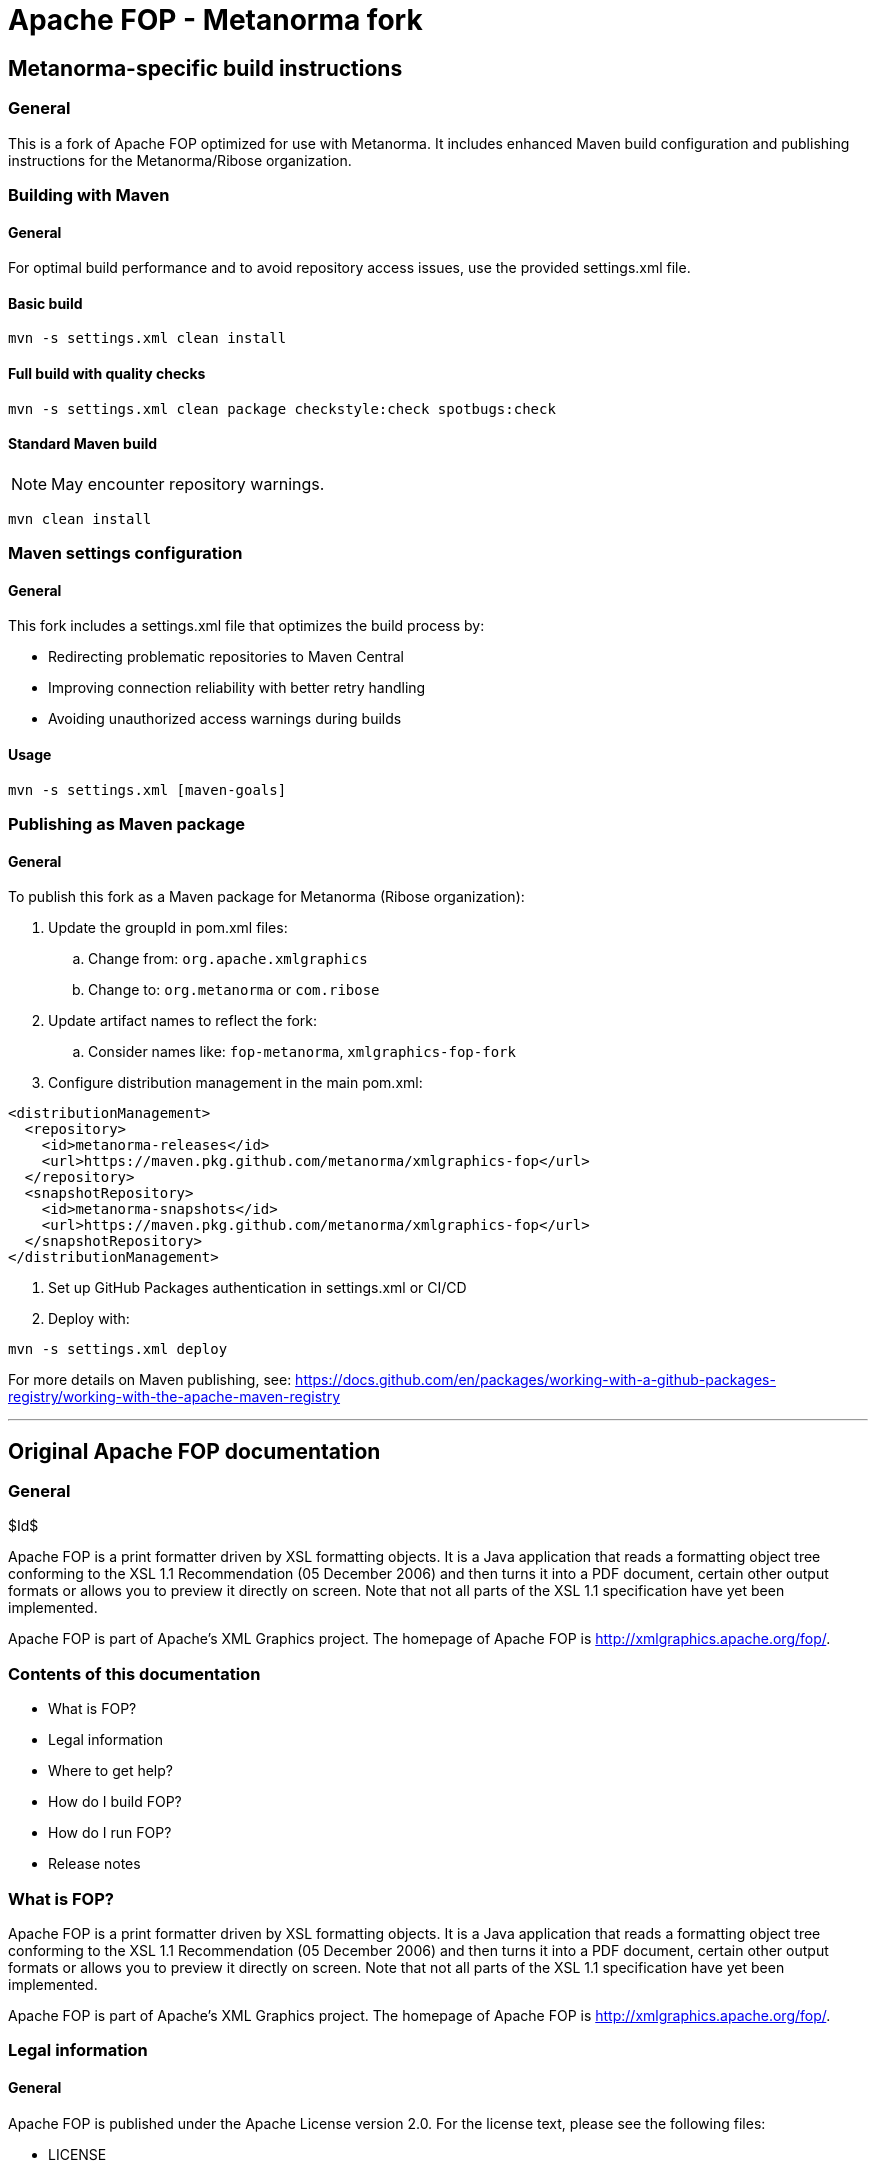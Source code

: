 = Apache FOP - Metanorma fork

== Metanorma-specific build instructions

=== General

This is a fork of Apache FOP optimized for use with Metanorma. It includes enhanced Maven build configuration and publishing instructions for the Metanorma/Ribose organization.

=== Building with Maven

==== General

For optimal build performance and to avoid repository access issues, use the provided settings.xml file.

==== Basic build

[source,bash]
----
mvn -s settings.xml clean install
----

==== Full build with quality checks

[source,bash]
----
mvn -s settings.xml clean package checkstyle:check spotbugs:check
----

==== Standard Maven build

NOTE: May encounter repository warnings.

[source,bash]
----
mvn clean install
----

=== Maven settings configuration

==== General

This fork includes a settings.xml file that optimizes the build process by:

* Redirecting problematic repositories to Maven Central
* Improving connection reliability with better retry handling
* Avoiding unauthorized access warnings during builds

==== Usage

[source,bash]
----
mvn -s settings.xml [maven-goals]
----

=== Publishing as Maven package

==== General

To publish this fork as a Maven package for Metanorma (Ribose organization):

. Update the groupId in pom.xml files:
.. Change from: `org.apache.xmlgraphics`
.. Change to: `org.metanorma` or `com.ribose`

. Update artifact names to reflect the fork:
.. Consider names like: `fop-metanorma`, `xmlgraphics-fop-fork`

. Configure distribution management in the main pom.xml:

[source,xml]
----
<distributionManagement>
  <repository>
    <id>metanorma-releases</id>
    <url>https://maven.pkg.github.com/metanorma/xmlgraphics-fop</url>
  </repository>
  <snapshotRepository>
    <id>metanorma-snapshots</id>
    <url>https://maven.pkg.github.com/metanorma/xmlgraphics-fop</url>
  </snapshotRepository>
</distributionManagement>
----

. Set up GitHub Packages authentication in settings.xml or CI/CD

. Deploy with:

[source,bash]
----
mvn -s settings.xml deploy
----

For more details on Maven publishing, see: https://docs.github.com/en/packages/working-with-a-github-packages-registry/working-with-the-apache-maven-registry

---

== Original Apache FOP documentation

=== General

$Id$

Apache FOP is a print formatter driven by XSL formatting objects. It is a Java application that reads a formatting object tree conforming to the XSL 1.1 Recommendation (05 December 2006) and then turns it into a PDF document, certain other output formats or allows you to preview it directly on screen. Note that not all parts of the XSL 1.1 specification have yet been implemented.

Apache FOP is part of Apache's XML Graphics project. The homepage of Apache FOP is http://xmlgraphics.apache.org/fop/.

=== Contents of this documentation

* What is FOP?
* Legal information
* Where to get help?
* How do I build FOP?
* How do I run FOP?
* Release notes

=== What is FOP?

Apache FOP is a print formatter driven by XSL formatting objects. It is a Java application that reads a formatting object tree conforming to the XSL 1.1 Recommendation (05 December 2006) and then turns it into a PDF document, certain other output formats or allows you to preview it directly on screen. Note that not all parts of the XSL 1.1 specification have yet been implemented.

Apache FOP is part of Apache's XML Graphics project. The homepage of Apache FOP is http://xmlgraphics.apache.org/fop/.

=== Legal information

==== General

Apache FOP is published under the Apache License version 2.0. For the license text, please see the following files:

* LICENSE
* NOTICE

Legal information on libraries used by Apache FOP can be found in the "lib/README.txt" file.

==== Files not published under Apache License version 2.0

Here is a list of files included in Apache FOP but not published under Apache License version 2.0:

* K3 3 of 9 barcode font (TrueType)
** File: examples/fo/advanced/K3.TTF
** Info: examples/fo/advanced/K3.README
* DejaVu LGC Serif font (TrueType)
** File: test/resources/fonts/DejaVuLGCSerif.ttf
** Info: test/resources/fonts/DejaVuLGCSerif.LICENSE

=== Where to get help?

==== General

http://xmlgraphics.apache.org/fop/gethelp.html

A mailing list where you can get all your questions about FOP answered is at fop-users@xmlgraphics.apache.org. You can subscribe by sending an empty mail to fop-users-subscribe@xmlgraphics.apache.org.

Before you post any questions, please have a look at the FAQ at http://xmlgraphics.apache.org/fop/faq.html and FO help page at http://xmlgraphics.apache.org/fop/fo.html.

Please report bugs at https://issues.apache.org/jira/browse/FOP

=== How do I build FOP?

==== General

If you've downloaded a binary distribution, you don't need to build FOP.

Otherwise, please follow the instructions found here: http://xmlgraphics.apache.org/fop/stable/compiling.html

==== Building with Ant (deprecated)

[source,bash]
----
ant -f fop/build.xml clean all
----

=== How do I run FOP?

==== General

Simply by typing "fop" on the command-line. Without any parameters you will receive a screen with instruction on how to call FOP from the command-line.

For more details, see: http://xmlgraphics.apache.org/fop/stable/running.html

[TEMPORARY]

Note that FOP command line scripts and build results from ant will be found under the ./fop sub-directory.

=== Release notes

==== Version 2.10

===== Major changes in Version 2.10

* Add option to sign PDF
* Add image mask option for AFP
* Allow change of resource level for SVG in AFP
* Switch to Jakarta servlet API

This release also contains a number of bug fixes.

==== Version 2.9

===== Major changes in Version 2.9

* Add support for font-selection-strategy=character-by-character
* Allow XMP at PDF page level
* Allow use of page position only on redo of layout

This release also contains a number of bug fixes.

==== Version 2.8

===== Major changes in Version 2.8

* Require Java 8 or later
* Transparency color support
* Light weight line breaking option

This release also contains a number of bug fixes.

==== Version 2.7

===== Major changes in Version 2.7

* Allow to embed native PDF in AFP

This release also contains a number of bug fixes.

==== Version 2.6

===== Major changes in Version 2.6

* Support OTF/TTF SVG fonts
* Allow overpaint of PDF border

This release also contains a number of bug fixes.

==== Version 2.5

===== Major changes in Version 2.5

* Allow to hide empty blocks from structure tree

This release also contains a number of bug fixes.

==== Version 2.4

===== Major changes in Version 2.4

* Require Java 7 or later
* Drop dependency on Avalon-Framework
* Add change bar generation
* Add support for Khmer complex script

This release also contains a number of bug fixes.

==== Version 2.3

===== Major changes in Version 2.3

* Support for unicode Surrogate pairs
* OTF fonts not working on Mac Preview

This release also contains a number of bug fixes.

==== Version 2.2

===== Major changes in Version 2.2

* PCL Color support
* Allow generation of bold/italic versions of fonts for PDF
* Allow to convert OTF fonts to Type 1 for Postscript
* Deduplicate PDF content streams
* Update to PDFBox 2
* Transition from Ant to Maven Build Process

This release also contains a number of bug fixes.

==== Version 2.1

===== Major changes in Version 2.1

* Add PreloaderRawPNG to handle images ImageIO cant
* Support Barcode4J page number
* Support CMYK JPEG in AFP
* Support IPD change on last page
* Support PDF/UA
* Support TrueType fonts in PCL
* Support Truetype for AFP
* Support for PDF/A-3

This release also contains a number of bug fixes.

==== Version 2.0

===== General

Java 6 or later is the minimum runtime environment needed.

Because of changes to the API, the version number has been bumped to 2.0.

===== Major changes in Version 2.0

* Side float support
* Whitespace Management Extension
* fo:inline-container partial support
* Improved support for complex scripts
* PDF Linearization
* Support OpenType CFF fonts
* Subset support for Type 1 fonts
* Support for AES 256 PDF encryption
* SVG graphics can use FOP custom fonts

This release also contains a number of bug fixes.

==== Version 1.1

===== General

This release of Apache FOP primarily addresses bug fixes and also adds a number of new features. See below for details.

===== Compliance

This release implements the XSL 1.0 and 1.1 recommendations to a relatively high degree of compliance. See the compliance page http://xmlgraphics.apache.org/fop/compliance.html for further details.

===== Known issues

A detailed list of known issues in this release is available at http://xmlgraphics.apache.org/fop/1.1/knownissues_overview.html.

===== Major changes in Version 1.1

* Adds support for complex scripts.
* Adds support for TTF fonts in PostScript.
* Adds support for PDF Object Streams.
* Adds support for PDF 128-bit encryption.

A more detailed list of changes in this release is available at http://xmlgraphics.apache.org/fop/1.1/changes_1.1.html.

A more detailed list of changes in this and earlier releases is available at http://xmlgraphics.apache.org/fop/changes.html.

==== Version 1.0

===== General

This is a production grade release of Apache FOP. It contains many bug fixes and new features. See below for details.

===== Compliance

This release implements the XSL 1.0 and 1.1 recommendations to a high degree of compliance. See the compliance page http://xmlgraphics.apache.org/fop/compliance.html for a detailed overview.

===== Known issues

The known issues of this release are listed at http://xmlgraphics.apache.org/fop/1.0/knownissues_overview.html.

===== Major changes in Version 1.0

* Added support for addressing all glyphs available in a Type 1 font
* Added support for auto-configuring TrueType Collections. XML font metrics files for *.ttc fonts are not required anymore.
* Added support for rendering pages using Java Printing System.
* Support character-by-character font-selection strategy on fo:character element.
* Implemented word-by-ford font-selection strategy on text.
* AFP Output: Various enhancements
* FOP now creates ToUnicode CMaps for single-byte fonts that don't use built-in encodings
* Introduced a new, additional intermediate format optimized for performance. See the intermediate format documentation for details.
* Added an initial set of extensions for prepress support.
* Added limited support for different page widths within a page-sequence.
* Added support for TrueType fonts with symbol character maps (like "Wingdings" and "Symbol").
* Added an event handling framework which allows to get better feedback from within FOP with the ability to customize problem management.

The long list of changes in this release is available at http://xmlgraphics.apache.org/fop/1.0/changes_1.0.html.

The long list of changes in this and earlier releases is available at http://xmlgraphics.apache.org/fop/changes.html.

==== Version 0.95

===== General

This is a production grade release of Apache FOP. It contains many bug fixes and new features. See below for details.

===== Compliance

This release implements the XSL 1.0 and 1.1 recommendations to a high degree of compliance. See the compliance page http://xmlgraphics.apache.org/fop/compliance.html for a detailed overview.

===== Known issues

The known issues of this release are listed at http://xmlgraphics.apache.org/fop/0.95/knownissues_overview.html.

===== Major changes in Version 0.95

* Add new fox:external-document extension element that allows to insert whole documents into a page-sequence (JM)
* Add support for background on fo:table-column and fo:table-header/footer/body elements (VH)
* Add support for conditional borders in tables (VH)
* Add support for scale-down-to-fit and scale-up-to-fit (JM)
* Fix various bugs and performance problems with external graphics by introducing a new image loading framework (JM)

The long list of changes in this release is available at http://xmlgraphics.apache.org/fop/0.95/changes_0.95.html.

The long list of changes in this and earlier releases is available at http://xmlgraphics.apache.org/fop/changes.html.

===== Changes since Version 0.95beta

Please refer to the list of changes on the web: http://xmlgraphics.apache.org/fop/changes.html

==== Version 0.94

===== General

This is the second production grade release of the new FOP codebase. It contains many bug fixes and new features. See below for details.

===== Compliance

This release implements the XSL 1.0 and 1.1 recommendations to a high degree of compliance. See the compliance page http://xmlgraphics.apache.org/fop/compliance.html for a detailed overview.

===== Known issues

The known issues of this release are listed at http://xmlgraphics.apache.org/fop/0.94/knownissues_overview.html.

===== Major changes in Version 0.94

* Add support for font auto-detection (JM) Thanks to Adrian Cumiskey
* Add support for the border-collapsing model in tables (VH, JM)
* Add support for named destinations in PDF (JB)
* Add support for UAX#14 type line breaking (MM)

The long list of changes in this release is available at http://xmlgraphics.apache.org/fop/0.94/changes_0.94.html.

The long list of changes in this and earlier releases is available at http://xmlgraphics.apache.org/fop/changes.html.

==== Version 0.93

===== General

This is the first production grade release of the new FOP codebase.

* It contains the new API first introduced in release 0.92 beta. The preceding API has been removed.
* This release again contains many bug fixes and new features. See below for details.

===== Compliance

This release implements the XSL 1.0 and 1.1 recommendations to a high degree of compliance. See the compliance page http://xmlgraphics.apache.org/fop/compliance.html for a detailed overview.

===== Known issues

The known issues of this release are listed at http://xmlgraphics.apache.org/fop/knownissues.html.

===== Upgrading

You may experience different behaviour compared to version 0.20.5. Please consult the "Upgrading" page (http://xmlgraphics.apache.org/fop/stable/upgrading.html) for details.

===== Major changes in Version 0.93

* Added support for the use of Open Type fonts (BD)
* Support for the rgb-icc() function and for a proprietary cmyk() function (for device CMYK colors only through the PDF renderer so far). (JM) Thanks to Peter Coppens. Fixes 40729.
* Enabled Copy/Paste from PDF content in Acrobat Reader for text using embedded TrueType fonts. (BD) Thanks to Adam Strzelecki, Victor Mote. Fixes 5535.
* Added support for PDF/A-1b and PDF/X-3:2003. (Note: this may still be a bit incomplete. Feedback is welcome!)
* The Java2DRenderer (and therefore the print and bitmap renderers) is now offering the same quality as the PDF and PS renderers. Note: There can still be little differences between PDF and Print/PNG/TIFF because the latter uses a different font metrics source.
* Automatic support for all fonts available to the Java2D subsystem for all Java2D-descendant renderers (TIFF, PNG, print, AWT).

The long list of changes in this release is available at http://xmlgraphics.apache.org/fop/0.93/changes_0.93.html.

The long list of changes in this and earlier releases is available at http://xmlgraphics.apache.org/fop/changes.html.

The Apache FOP team asks you for your continued feedback on the software. We're also interested in success stories with the new release. So if the latest version works fine for you, please tell us! And if it doesn't, you may tell us as well, of course. ;-)

Release notes for older FOP versions can be found on: http://xmlgraphics.apache.org/fop/relnotes.html
